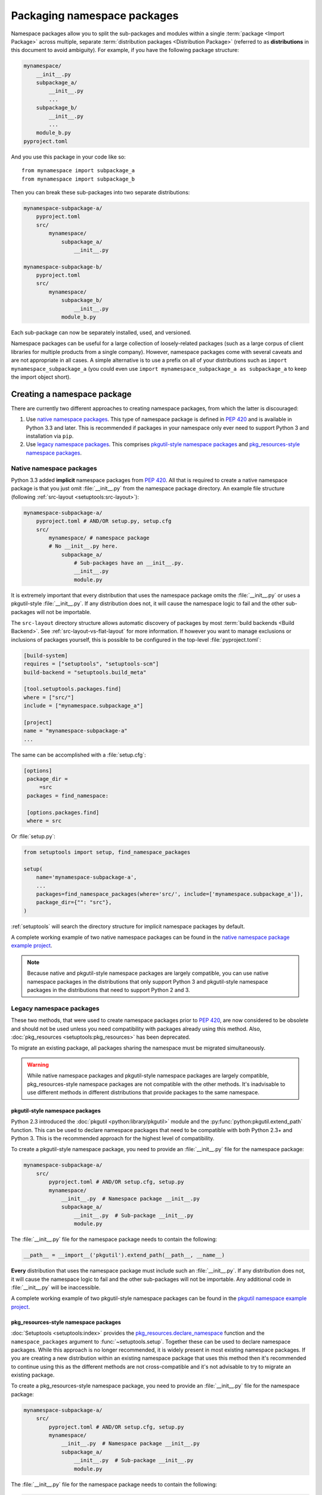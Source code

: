 ============================
Packaging namespace packages
============================

Namespace packages allow you to split the sub-packages and modules within a
single :term:`package <Import Package>` across multiple, separate
:term:`distribution packages <Distribution Package>` (referred to as
**distributions** in this document to avoid ambiguity). For example, if you
have the following package structure:

.. code-block:: text

    mynamespace/
        __init__.py
        subpackage_a/
            __init__.py
            ...
        subpackage_b/
            __init__.py
            ...
        module_b.py
    pyproject.toml

And you use this package in your code like so::

    from mynamespace import subpackage_a
    from mynamespace import subpackage_b

Then you can break these sub-packages into two separate distributions:

.. code-block:: text

    mynamespace-subpackage-a/
        pyproject.toml
        src/
            mynamespace/
                subpackage_a/
                    __init__.py

    mynamespace-subpackage-b/
        pyproject.toml
        src/
            mynamespace/
                subpackage_b/
                    __init__.py
                module_b.py

Each sub-package can now be separately installed, used, and versioned.

Namespace packages can be useful for a large collection of loosely-related
packages (such as a large corpus of client libraries for multiple products from
a single company). However, namespace packages come with several caveats and
are not appropriate in all cases. A simple alternative is to use a prefix on
all of your distributions such as ``import mynamespace_subpackage_a`` (you
could even use ``import mynamespace_subpackage_a as subpackage_a`` to keep the
import object short).


Creating a namespace package
============================

There are currently two different approaches to creating namespace packages,
from which the latter is discouraged:

#. Use `native namespace packages`_. This type of namespace package is defined
   in :pep:`420` and is available in Python 3.3 and later. This is recommended if
   packages in your namespace only ever need to support Python 3 and
   installation via ``pip``.
#. Use `legacy namespace packages`_. This comprises `pkgutil-style namespace packages`_
   and `pkg_resources-style namespace packages`_.

Native namespace packages
-------------------------

Python 3.3 added **implicit** namespace packages from :pep:`420`. All that is
required to create a native namespace package is that you just omit
:file:`__init__.py` from the namespace package directory. An example file
structure (following :ref:`src-layout <setuptools:src-layout>`):

.. code-block:: text

    mynamespace-subpackage-a/
        pyproject.toml # AND/OR setup.py, setup.cfg
        src/
            mynamespace/ # namespace package
            # No __init__.py here.
                subpackage_a/
                    # Sub-packages have an __init__.py.
                    __init__.py
                    module.py

It is extremely important that every distribution that uses the namespace
package omits the :file:`__init__.py` or uses a pkgutil-style
:file:`__init__.py`. If any distribution does not, it will cause the namespace
logic to fail and the other sub-packages will not be importable.

The ``src-layout`` directory structure allows automatic discovery of packages
by most :term:`build backends <Build Backend>`. See :ref:`src-layout-vs-flat-layout`
for more information. If however you want to manage exclusions or inclusions of packages 
yourself, this is possible to be configured in the top-level :file:`pyproject.toml`:

.. code-block:: toml

    [build-system]
    requires = ["setuptools", "setuptools-scm"]
    build-backend = "setuptools.build_meta"

    [tool.setuptools.packages.find]
    where = ["src/"]
    include = ["mynamespace.subpackage_a"]

    [project]
    name = "mynamespace-subpackage-a"
    ...

The same can be accomplished with a :file:`setup.cfg`:

.. code-block:: ini

   [options]
    package_dir =
        =src
    packages = find_namespace:

    [options.packages.find]
    where = src

Or :file:`setup.py`:

.. code-block:: python

    from setuptools import setup, find_namespace_packages

    setup(
        name='mynamespace-subpackage-a',
        ...
        packages=find_namespace_packages(where='src/', include=['mynamespace.subpackage_a']),
        package_dir={"": "src"},
    )

:ref:`setuptools` will search the directory structure for implicit namespace
packages by default.

A complete working example of two native namespace packages can be found in
the `native namespace package example project`_.

.. _native namespace package example project:
    https://github.com/pypa/sample-namespace-packages/tree/master/native

.. note:: Because native and pkgutil-style namespace packages are largely
    compatible, you can use native namespace packages in the distributions that
    only support Python 3 and pkgutil-style namespace packages in the
    distributions that need to support Python 2 and 3.


Legacy namespace packages
-------------------------

These two methods, that were used to create namespace packages prior to :pep:`420`,
are now considered to be obsolete and should not be used unless you need compatibility
with packages already using this method. Also, :doc:`pkg_resources <setuptools:pkg_resources>`
has been deprecated.

To migrate an existing package, all packages sharing the namespace must be migrated simultaneously.

.. warning:: While native namespace packages and pkgutil-style namespace
    packages are largely compatible, pkg_resources-style namespace packages
    are not compatible with the other methods. It's inadvisable to use
    different methods in different distributions that provide packages to the
    same namespace.

pkgutil-style namespace packages
^^^^^^^^^^^^^^^^^^^^^^^^^^^^^^^^

Python 2.3 introduced the :doc:`pkgutil <python:library/pkgutil>` module and the
:py:func:`python:pkgutil.extend_path` function. This can be used to declare namespace
packages that need to be compatible with both Python 2.3+ and Python 3. This
is the recommended approach for the highest level of compatibility.

To create a pkgutil-style namespace package, you need to provide an
:file:`__init__.py` file for the namespace package:

.. code-block:: text

    mynamespace-subpackage-a/
        src/
            pyproject.toml # AND/OR setup.cfg, setup.py
            mynamespace/
                __init__.py  # Namespace package __init__.py
                subpackage_a/
                    __init__.py  # Sub-package __init__.py
                    module.py

The :file:`__init__.py` file for the namespace package needs to contain
the following:

.. code-block:: python

    __path__ = __import__('pkgutil').extend_path(__path__, __name__)

**Every** distribution that uses the namespace package must include such
an :file:`__init__.py`. If any distribution does not, it will cause the
namespace logic to fail and the other sub-packages will not be importable.  Any
additional code in :file:`__init__.py` will be inaccessible.

A complete working example of two pkgutil-style namespace packages can be found
in the `pkgutil namespace example project`_.

.. _extend_path:
    https://docs.python.org/3/library/pkgutil.html#pkgutil.extend_path
.. _pkgutil namespace example project:
    https://github.com/pypa/sample-namespace-packages/tree/master/pkgutil


pkg_resources-style namespace packages
^^^^^^^^^^^^^^^^^^^^^^^^^^^^^^^^^^^^^^

:doc:`Setuptools <setuptools:index>` provides the `pkg_resources.declare_namespace`_ function and
the ``namespace_packages`` argument to :func:`~setuptools.setup`. Together
these can be used to declare namespace packages. While this approach is no
longer recommended, it is widely present in most existing namespace packages.
If you are creating a new distribution within an existing namespace package that
uses this method then it's recommended to continue using this as the different
methods are not cross-compatible and it's not advisable to try to migrate an
existing package.

To create a pkg_resources-style namespace package, you need to provide an
:file:`__init__.py` file for the namespace package:

.. code-block:: text

    mynamespace-subpackage-a/
        src/
            pyproject.toml # AND/OR setup.cfg, setup.py
            mynamespace/
                __init__.py  # Namespace package __init__.py
                subpackage_a/
                    __init__.py  # Sub-package __init__.py
                    module.py

The :file:`__init__.py` file for the namespace package needs to contain
the following:

.. code-block:: python

    __import__('pkg_resources').declare_namespace(__name__)

**Every** distribution that uses the namespace package must include such an
:file:`__init__.py`. If any distribution does not, it will cause the
namespace logic to fail and the other sub-packages will not be importable.  Any
additional code in :file:`__init__.py` will be inaccessible.

.. note:: Some older recommendations advise the following in the namespace
    package :file:`__init__.py`:

    .. code-block:: python

        try:
            __import__('pkg_resources').declare_namespace(__name__)
        except ImportError:
            __path__ = __import__('pkgutil').extend_path(__path__, __name__)

    The idea behind this was that in the rare case that setuptools isn't
    available packages would fall-back to the pkgutil-style packages. This
    isn't advisable because pkgutil and pkg_resources-style namespace packages
    are not cross-compatible. If the presence of setuptools is a concern
    then the package should just explicitly depend on setuptools via
    ``install_requires``.

Finally, every distribution must provide the ``namespace_packages`` argument
to :func:`~setuptools.setup` in :file:`setup.py`. For example:

.. code-block:: python

    from setuptools import find_packages, setup

    setup(
        name='mynamespace-subpackage-a',
        ...
        packages=find_packages()
        namespace_packages=['mynamespace']
    )

A complete working example of two pkg_resources-style namespace packages can be found
in the `pkg_resources namespace example project`_.

.. _pkg_resources.declare_namespace:
    https://setuptools.readthedocs.io/en/latest/pkg_resources.html#namespace-package-support
.. _pkg_resources namespace example project:
    https://github.com/pypa/sample-namespace-packages/tree/master/pkg_resources
